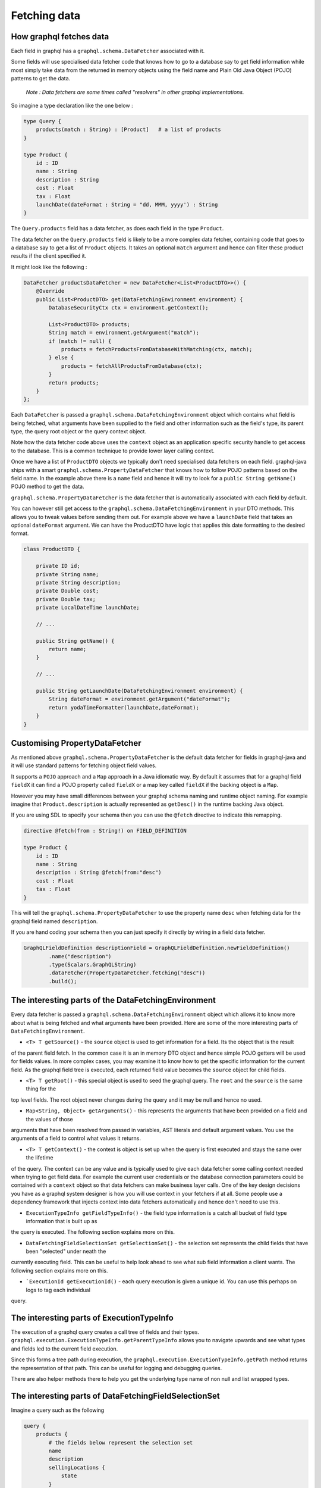 Fetching data
=============

How graphql fetches data
------------------------

Each field in graphql has a ``graphql.schema.DataFetcher`` associated with it.

Some fields will use specialised data fetcher code that knows how to go to a database say to get field information while
most simply take data from the returned in memory objects using the field name and Plain Old Java Object (POJO) patterns
to get the data.

    `Note : Data fetchers are some times called "resolvers" in other graphql implementations.`

So imagine a type declaration like the one below :


.. code-block:: graphql

    type Query {
        products(match : String) : [Product]   # a list of products
    }

    type Product {
        id : ID
        name : String
        description : String
        cost : Float
        tax : Float
        launchDate(dateFormat : String = "dd, MMM, yyyy') : String
    }

The ``Query.products`` field has a data fetcher, as does each field in the type ``Product``.

The data fetcher on the ``Query.products`` field is likely to be a more complex data fetcher, containing code that
goes to a database say to get a list of ``Product`` objects.  It takes an optional ``match`` argument and hence can filter these
product results if the client specified it.

It might look like the following :

.. code-block:: java

        DataFetcher productsDataFetcher = new DataFetcher<List<ProductDTO>>() {
            @Override
            public List<ProductDTO> get(DataFetchingEnvironment environment) {
                DatabaseSecurityCtx ctx = environment.getContext();

                List<ProductDTO> products;
                String match = environment.getArgument("match");
                if (match != null) {
                    products = fetchProductsFromDatabaseWithMatching(ctx, match);
                } else {
                    products = fetchAllProductsFromDatabase(ctx);
                }
                return products;
            }
        };

Each ``DataFetcher`` is passed a ``graphql.schema.DataFetchingEnvironment`` object which contains what field is being fetched, what
arguments have been supplied to the field and other information such as the field's type, its parent type, the query root object or the query
context object.

Note how the data fetcher code above uses the ``context`` object as an application specific security handle to get access
to the database.  This is a common technique to provide lower layer calling context.

Once we have a list of ``ProductDTO`` objects we typically don't need specialised data fetchers on each field.  graphql-java
ships with a smart ``graphql.schema.PropertyDataFetcher`` that knows how to follow POJO patterns based
on the field name.  In the example above there is a ``name`` field and hence it will try to look for a ``public String getName()``
POJO method to get the data.


``graphql.schema.PropertyDataFetcher`` is the data fetcher that is automatically associated with each field by default.

You can however still get access to the ``graphql.schema.DataFetchingEnvironment`` in your DTO methods.  This allows you to
tweak values before sending them out.  For example above we have a ``launchDate`` field that takes an optional ``dateFormat``
argument.  We can have the ProductDTO have logic that applies this date formatting to the desired format.


.. code-block:: java

    class ProductDTO {

        private ID id;
        private String name;
        private String description;
        private Double cost;
        private Double tax;
        private LocalDateTime launchDate;

        // ...

        public String getName() {
            return name;
        }

        // ...

        public String getLaunchDate(DataFetchingEnvironment environment) {
            String dateFormat = environment.getArgument("dateFormat");
            return yodaTimeFormatter(launchDate,dateFormat);
        }
    }

Customising PropertyDataFetcher
-------------------------------

As mentioned above ``graphql.schema.PropertyDataFetcher`` is the default data fetcher for fields in graphql-java and it will use standard patterns for fetching
object field values.

It supports a ``POJO`` approach and a ``Map`` approach in a Java idiomatic way.  By default it assumes that for a graphql field ``fieldX`` it can find a POJO property
called ``fieldX`` or a map key called ``fieldX`` if the backing object is a ``Map``.

However you may have small differences between your graphql schema naming and runtime object naming.  For example imagine that ``Product.description`` is actually
represented as ``getDesc()`` in the runtime backing Java object.

If you are using SDL to specify your schema then you can use the ``@fetch`` directive to indicate this remapping.

.. code-block:: graphql

    directive @fetch(from : String!) on FIELD_DEFINITION

    type Product {
        id : ID
        name : String
        description : String @fetch(from:"desc")
        cost : Float
        tax : Float
    }

This will tell the ``graphql.schema.PropertyDataFetcher`` to use the property name ``desc`` when fetching data for the graphql field named ``description``.

If you are hand coding your schema then you can just specify it directly by wiring in a field data fetcher.

.. code-block:: java

        GraphQLFieldDefinition descriptionField = GraphQLFieldDefinition.newFieldDefinition()
                .name("description")
                .type(Scalars.GraphQLString)
                .dataFetcher(PropertyDataFetcher.fetching("desc"))
                .build();



The interesting parts of the DataFetchingEnvironment
----------------------------------------------------

Every data fetcher is passed a ``graphql.schema.DataFetchingEnvironment`` object which allows it to know more about what is being fetched
and what arguments have been provided.  Here are some of the more interesting parts of ``DataFetchingEnvironment``.

* ``<T> T getSource()`` - the ``source`` object is used to get information for a field.  Its the object that is the result
of the parent field fetch.  In the common case it is an in memory DTO object and hence simple POJO getters will be used for fields values.  In more complex cases, you may examine it to know
how to get the specific information for the current field.  As the graphql field tree is executed, each returned field value
becomes the ``source`` object for child fields.

* ``<T> T getRoot()`` - this special object is used to seed the graphql query.  The ``root`` and the ``source`` is the same thing for the
top level fields.  The root object never changes during the query and it may be null and hence no used.

* ``Map<String, Object> getArguments()`` - this represents the arguments that have been provided on a field and the values of those
arguments that have been resolved from passed in variables, AST literals and default argument values.  You use the arguments
of a field to control what values it returns.

* ``<T> T getContext()`` - the context is object is set up when the query is first executed and stays the same over the lifetime
of the query.  The context can be any value and is typically used to give each data fetcher some calling context needed
when trying to get field data.  For example the current user credentials or the database connection parameters could be contained
with a ``context`` object so that data fetchers can make business layer calls.  One of the key design decisions you have as a graphql
system designer is how you will use context in your fetchers if at all.  Some people use a dependency framework that injects context into
data fetchers automatically and hence don't need to use this.


* ``ExecutionTypeInfo getFieldTypeInfo()`` - the field type information is a catch all bucket of field type information that is built up as
the query is executed.  The following section explains more on this.

* ``DataFetchingFieldSelectionSet getSelectionSet()`` - the selection set represents the child fields that have been "selected" under neath the
currently executing field. This can be useful to help look ahead to see what sub field information a client wants.  The following section explains more on this.

* ```ExecutionId getExecutionId()`` - each query execution is given a unique id.  You can use this perhaps on logs to tag each individual
query.




The interesting parts of ExecutionTypeInfo
------------------------------------------

The execution of a graphql query creates a call tree of fields and their types.  ``graphql.execution.ExecutionTypeInfo.getParentTypeInfo``
allows you to navigate upwards and see what types and fields led to the current field execution.

Since this forms a tree path during execution, the ``graphql.execution.ExecutionTypeInfo.getPath`` method returns the representation of that
path.  This can be useful for logging and debugging queries.

There are also helper methods there to help you get the underlying type name of non null and list wrapped types.


The interesting parts of DataFetchingFieldSelectionSet
------------------------------------------------------

Imagine a query such as the following


.. code-block:: graphql

    query {
        products {
            # the fields below represent the selection set
            name
            description
            sellingLocations {
                state
            }
        }
    }


The sub fields here of the ``products`` field represent the selection set of that field.  It can be useful to know what sub selection has been asked for
so the data fetcher can optimise the data access queries.  For example an SQL backed system may be able to use the field sub selection to
only retrieve the columns that have been asked for.

In the example above we have asked for ``selectionLocations`` information and hence we may be able to make an more efficient data access query where
we ask for product information and selling location information at the same time.


